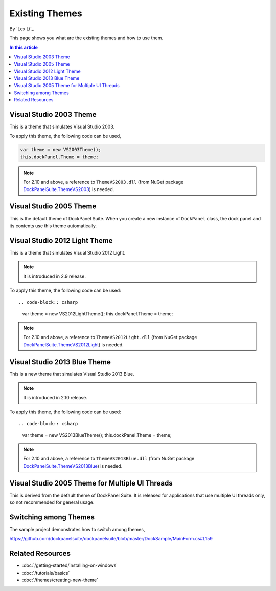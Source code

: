 Existing Themes
===============
By `Lex Li`_

This page shows you what are the existing themes and how to use them.

.. contents:: In this article
   :local:
   :depth: 1

Visual Studio 2003 Theme
------------------------
This is a theme that simulates Visual Studio 2003.

To apply this theme, the following code can be used,

.. code-block:: csharp

  var theme = new VS2003Theme();
  this.dockPanel.Theme = theme;
  
.. note:: For 2.10 and above, a reference to ``ThemeVS2003.dll`` (from NuGet package `DockPanelSuite.ThemeVS2003 <https://www.nuget.org/packages/DockPanelSuite.ThemeVS2003>`_) is needed.

Visual Studio 2005 Theme
------------------------
This is the default theme of DockPanel Suite. When you create a new instance of ``DockPanel`` 
class, the dock panel and its contents use this theme automatically.

Visual Studio 2012 Light Theme
------------------------------
This is a theme that simulates Visual Studio 2012 Light. 

.. note:: It is introduced in 2.9 release.

To apply this theme, the following code can be used::

.. code-block:: csharp

  var theme = new VS2012LightTheme();
  this.dockPanel.Theme = theme;

.. note:: For 2.10 and above, a reference to ``ThemeVS2012Light.dll`` (from NuGet package `DockPanelSuite.ThemeVS2012Light <https://www.nuget.org/packages/DockPanelSuite.ThemeVS2012Light>`_) is needed.

Visual Studio 2013 Blue Theme
-----------------------------
This is a new theme that simulates Visual Studio 2013 Blue. 

.. note:: It is introduced in 2.10 release.

To apply this theme, the following code can be used::

.. code-block:: csharp

  var theme = new VS2013BlueTheme();
  this.dockPanel.Theme = theme;

.. note:: For 2.10 and above, a reference to ``ThemeVS2013Blue.dll`` (from NuGet package `DockPanelSuite.ThemeVS2013Blue <https://www.nuget.org/packages/DockPanelSuite.ThemeVS2013Blue>`_) is needed.

Visual Studio 2005 Theme for Multiple UI Threads
------------------------------------------------
This is derived from the default theme of DockPanel Suite. It is released for applications that use multiple UI threads only, so not recommended for general usage.

Switching among Themes
----------------------
The sample project demonstrates how to switch among themes,

https://github.com/dockpanelsuite/dockpanelsuite/blob/master/DockSample/MainForm.cs#L159

Related Resources
-----------------

- :doc:`/getting-started/installing-on-windows`
- :doc:`/tutorials/basics`
- :doc:`/themes/creating-new-theme`
